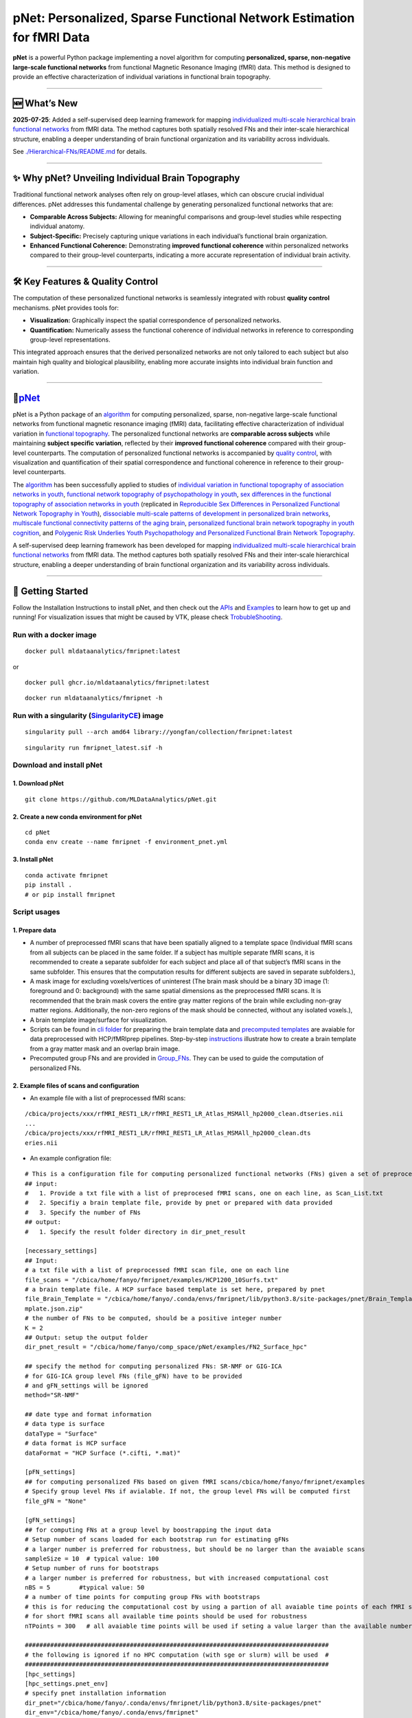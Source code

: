 pNet: Personalized, Sparse Functional Network Estimation for fMRI Data
======================================================================

|GitHub Repository| |Original Publication| |Related Work (Functional
Topography)| |Quality Control Publication| |New Methods|

**pNet** is a powerful Python package implementing a novel algorithm for
computing **personalized, sparse, non-negative large-scale functional
networks** from functional Magnetic Resonance Imaging (fMRI) data. This
method is designed to provide an effective characterization of
individual variations in functional brain topography.

--------------

🆕 What’s New
-------------

**2025-07-25**: Added a self-supervised deep learning framework for
mapping `individualized multi-scale hierarchical brain functional
networks <https://www.biorxiv.org/content/10.1101/2025.04.07.647618v1.abstract>`__
from fMRI data. The method captures both spatially resolved FNs and
their inter-scale hierarchical structure, enabling a deeper
understanding of brain functional organization and its variability
across individuals.

See
`./Hierarchical-FNs/README.md <https://github.com/MLDataAnalytics/pNet/blob/main/Hierarchical-FNs/README.md>`__
for details.

--------------

✨ Why pNet? Unveiling Individual Brain Topography
--------------------------------------------------

Traditional functional network analyses often rely on group-level
atlases, which can obscure crucial individual differences. pNet
addresses this fundamental challenge by generating personalized
functional networks that are:

- **Comparable Across Subjects:** Allowing for meaningful comparisons
  and group-level studies while respecting individual anatomy.
- **Subject-Specific:** Precisely capturing unique variations in each
  individual’s functional brain organization.
- **Enhanced Functional Coherence:** Demonstrating **improved functional
  coherence** within personalized networks compared to their group-level
  counterparts, indicating a more accurate representation of individual
  brain activity.

--------------

🛠️ Key Features & Quality Control
---------------------------------

The computation of these personalized functional networks is seamlessly
integrated with robust **quality control** mechanisms. pNet provides
tools for:

- **Visualization:** Graphically inspect the spatial correspondence of
  personalized networks.
- **Quantification:** Numerically assess the functional coherence of
  individual networks in reference to corresponding group-level
  representations.

This integrated approach ensures that the derived personalized networks
are not only tailored to each subject but also maintain high quality and
biological plausibility, enabling more accurate insights into individual
brain function and variation.

--------------

🧠\ `pNet <https://github.com/MLDataAnalytics/pNet>`__
------------------------------------------------------

pNet is a Python package of an
`algorithm <https://pubmed.ncbi.nlm.nih.gov/28483721>`__ for computing
personalized, sparse, non-negative large-scale functional networks from
functional magnetic resonance imaging (fMRI) data, facilitating
effective characterization of individual variation in `functional
topography <https://pubmed.ncbi.nlm.nih.gov/32078800>`__. The
personalized functional networks are **comparable across subjects**
while maintaining **subject specific variation**, reflected by their
**improved functional coherence** compared with their group-level
counterparts. The computation of personalized functional networks is
accompanied by `quality
control <https://pubmed.ncbi.nlm.nih.gov/36706636>`__, with
visualization and quantification of their spatial correspondence and
functional coherence in reference to their group-level counterparts.

The `algorithm <https://pubmed.ncbi.nlm.nih.gov/28483721>`__ has been
successfully applied to studies of `individual variation in functional
topography of association networks in
youth <https://pubmed.ncbi.nlm.nih.gov/32078800>`__, `functional network
topography of psychopathology in
youth <https://pubmed.ncbi.nlm.nih.gov/35927072>`__, `sex differences in
the functional topography of association networks in
youth <https://pubmed.ncbi.nlm.nih.gov/35939696>`__ (replicated in
`Reproducible Sex Differences in Personalized Functional Network
Topography in
Youth <https://www.biorxiv.org/content/10.1101/2024.09.26.615061v1>`__),
`dissociable multi-scale patterns of development in personalized brain
networks <https://pubmed.ncbi.nlm.nih.gov/35551181>`__, `multiscale
functional connectivity patterns of the aging
brain <https://pubmed.ncbi.nlm.nih.gov/36731813>`__, `personalized
functional brain network topography in youth
cognition <https://pubmed.ncbi.nlm.nih.gov/38110396>`__, and `Polygenic
Risk Underlies Youth Psychopathology and Personalized Functional Brain
Network
Topography <https://www.medrxiv.org/content/10.1101/2024.09.20.24314007v2>`__.

A self-supervised deep learning framework has been developed for mapping
`individualized multi-scale hierarchical brain functional
networks <https://www.biorxiv.org/content/10.1101/2025.04.07.647618v1.abstract>`__
from fMRI data. The method captures both spatially resolved FNs and
their inter-scale hierarchical structure, enabling a deeper
understanding of brain functional organization and its variability
across individuals.

.. figure::
   https://github.com/MLDataAnalytics/pNet/blob/main/assets/pNet.png
   
   :alt: pnet_image

--------------

🚀 Getting Started
------------------

Follow the Installation Instructions to install pNet, and then check out
the `APIs <https://pnet.readthedocs.io/en/latest/api.html>`__ and
`Examples <https://github.com/MLDataAnalytics/pNet/tree/main/src/pnet/examples>`__
to learn how to get up and running! For visualization issues that might
be caused by VTK, please check
`TrobubleShooting <https://github.com/MLDataAnalytics/pNet?tab=readme-ov-file#troubleshooting>`__.

Run with a docker image
~~~~~~~~~~~~~~~~~~~~~~~

::

   docker pull mldataanalytics/fmripnet:latest

or

::

   docker pull ghcr.io/mldataanalytics/fmripnet:latest

::

   docker run mldataanalytics/fmripnet -h

Run with a singularity (`SingularityCE <https://cloud.sylabs.io/library/yongfan/collection/fmripnet>`__) image
~~~~~~~~~~~~~~~~~~~~~~~~~~~~~~~~~~~~~~~~~~~~~~~~~~~~~~~~~~~~~~~~~~~~~~~~~~~~~~~~~~~~~~~~~~~~~~~~~~~~~~~~~~~~~~

::

   singularity pull --arch amd64 library://yongfan/collection/fmripnet:latest

::

   singularity run fmripnet_latest.sif -h

Download and install pNet
~~~~~~~~~~~~~~~~~~~~~~~~~

1. Download pNet
^^^^^^^^^^^^^^^^

::

   git clone https://github.com/MLDataAnalytics/pNet.git

2. Create a new conda environment for pNet
^^^^^^^^^^^^^^^^^^^^^^^^^^^^^^^^^^^^^^^^^^

::

   cd pNet
   conda env create --name fmripnet -f environment_pnet.yml

3. Install pNet
^^^^^^^^^^^^^^^

::

   conda activate fmripnet
   pip install .
   # or pip install fmripnet

Script usages
~~~~~~~~~~~~~

1. Prepare data
^^^^^^^^^^^^^^^

- A number of preprocessed fMRI scans that have been spatially aligned
  to a template space (Individual fMRI scans from all subjects can be
  placed in the same folder. If a subject has multiple separate fMRI
  scans, it is recommended to create a separate subfolder for each
  subject and place all of that subject’s fMRI scans in the same
  subfolder. This ensures that the computation results for different
  subjects are saved in separate subfolders.),
- A mask image for excluding voxels/vertices of uninterest (The brain
  mask should be a binary 3D image (1: foreground and 0: background)
  with the same spatial dimensions as the preprocessed fMRI scans. It is
  recommended that the brain mask covers the entire gray matter regions
  of the brain while excluding non-gray matter regions. Additionally,
  the non-zero regions of the mask should be connected, without any
  isolated voxels.),
- A brain template image/surface for visualization.
- Scripts can be found in `cli
  folder <https://github.com/MLDataAnalytics/pNet/tree/main/src/pnet/cli>`__
  for preparing the brain template data and `precomputed
  templates <https://github.com/MLDataAnalytics/pNet/tree/main/src/pnet/Brain_Template>`__
  are avaiable for data preprocessed with HCP/fMRIprep pipelines.
  Step-by-step
  `instructions <https://github.com/MLDataAnalytics/pNet/blob/main/src/pnet/Brain_Template/create_vol_template.md>`__
  illustrate how to create a brain template from a gray matter mask and
  an overlap brain image.
- Precomputed group FNs |group_FNs| and |vol_group_FNs| are provided in
  `Group_FNs <https://github.com/MLDataAnalytics/pNet/tree/main/src/pnet/Group_FNs>`__.
  They can be used to guide the computation of personalized FNs.

2. Example files of scans and configuration
^^^^^^^^^^^^^^^^^^^^^^^^^^^^^^^^^^^^^^^^^^^

- An example file with a list of preprocessed fMRI scans:

::

   /cbica/projects/xxx/rfMRI_REST1_LR/rfMRI_REST1_LR_Atlas_MSMAll_hp2000_clean.dtseries.nii
   ...
   /cbica/projects/xxx/rfMRI_REST1_LR/rfMRI_REST1_LR_Atlas_MSMAll_hp2000_clean.dts
   eries.nii

- An example configration file:

::

   # This is a configuration file for computing personalized functional networks (FNs) given a set of preprocessed fMRI data
   ## input:
   #   1. Provide a txt file with a list of preprocesed fMRI scans, one on each line, as Scan_List.txt
   #   2. Specifiy a brain template file, provide by pnet or prepared with data provided
   #   3. Specify the number of FNs
   ## output:
   #   1. Specify the result folder directory in dir_pnet_result

   [necessary_settings]
   ## Input:
   # a txt file with a list of preprocessed fMRI scan file, one on each line
   file_scans = "/cbica/home/fanyo/fmripnet/examples/HCP1200_10Surfs.txt"
   # a brain template file. A HCP surface based template is set here, prepared by pnet
   file_Brain_Template = "/cbica/home/fanyo/.conda/envs/fmripnet/lib/python3.8/site-packages/pnet/Brain_Template/HCP_Surface/Brain_Te
   mplate.json.zip"
   # the number of FNs to be computed, should be a positive integer number
   K = 2
   ## Output: setup the output folder
   dir_pnet_result = "/cbica/home/fanyo/comp_space/pNet/examples/FN2_Surface_hpc"

   ## specify the method for computing personalized FNs: SR-NMF or GIG-ICA
   # for GIG-ICA group level FNs (file_gFN) have to be provided
   # and gFN_settings will be ignored
   method="SR-NMF"

   ## date type and format information
   # data type is surface
   dataType = "Surface"
   # data format is HCP surface
   dataFormat = "HCP Surface (*.cifti, *.mat)"

   [pFN_settings]
   ## for computing personalized FNs based on given fMRI scans/cbica/home/fanyo/fmripnet/examples
   # Specify group level FNs if avialable. If not, the group level FNs will be computed first
   file_gFN = "None"

   [gFN_settings]
   ## for computing FNs at a group level by boostrapping the input data
   # Setup number of scans loaded for each bootstrap run for estimating gFNs
   # a larger number is preferred for robustness, but should be no larger than the avaiable scans
   sampleSize = 10  # typical value: 100
   # Setup number of runs for bootstraps
   # a larger number is preferred for robustness, but with increased computational cost
   nBS = 5        #typical value: 50
   # a number of time points for computing group FNs with bootstraps
   # this is for reducing the computational cost by using a partion of all avaiable time points of each fMRI scan
   # for short fMRI scans all available time points should be used for robustness
   nTPoints = 300   # all avaiable time points will be used if seting a value larger than the available number of time points

   ####################################################################################
   # the following is ignored if no HPC computation (with sge or slurm) will be used  #
   ####################################################################################
   [hpc_settings]
   [hpc_settings.pnet_env]
   # specify pnet installation information
   dir_pnet="/cbica/home/fanyo/.conda/envs/fmripnet/lib/python3.8/site-packages/pnet"
   dir_env="/cbica/home/fanyo/.conda/envs/fmripnet"
   dir_python="/cbica/home/fanyo/.conda/envs/fmripnet/bin/python"

   # specify pnet
   [hpc_settings.submit]
   # Setup qsub commands
   submit_command = "sbatch --parsable --time=0:50:00" # "qsub -terse -j y"
   thread_command = "--ntasks-per-node=" #-pe threaded "
   memory_command = "--mem="                   #"-l h_vmem="
   log_command = "--output="  #"-o "

   [hpc_settings.computation_resource]
   # Computation resource request
   memory_bootstrap= "100G"
   thread_bootstrap= 2
   memory_fusion= "10G"
   thread_fusion= 4
   memory_pFN= "10G"
   thread_pFN= 1
   memory_qc= "10G"
   thread_qc= 1
   memory_visualization= "20G"
   thread_visualization= 1

3. Run the computation (examples can be found in examples folder)
^^^^^^^^^^^^^^^^^^^^^^^^^^^^^^^^^^^^^^^^^^^^^^^^^^^^^^^^^^^^^^^^^

- a script (fmripnet.py) can be found in cli folder for running the
  computation, supplied with a configuration file (\*.toml) for setting
  the input and output information

::

      run "python fmripnet.py -h " to get help information
      run "python fmripnet.py -c a_config.toml" to start the computation without HPC
      run "python fmripnet.py -c a_config.toml --hpc" to start the computation on a HPC cluster with sge or slurm

Code examples and usages
~~~~~~~~~~~~~~~~~~~~~~~~

.. _prepare-data-1:

1. Prepare data
^^^^^^^^^^^^^^^

::

   1) a number of preprocessed fMRI scans that have been spatially aligned to a template space,
   2) a mask image for excluding voxels/vertices of uninterest,
   3) a brain template image/surface for visualization

2. Setup the computation
^^^^^^^^^^^^^^^^^^^^^^^^

::

   1) the number of functional networks,
   2) the output folder information,
   3) optional parameters

3. Example code:
^^^^^^^^^^^^^^^^

::

   import pnet

   # create a txt file of fMRI scans, each line with a fMRI scan 
   file_scan = 'sbj_lst.txt'
   # create a brain template file consisting of information of the mask image and the brain template for visualization or use a template that is distributed with the package) 
   file_Brain_Template = pnet.Brain_Template.file_MNI_vol

   # Setup
   # data type is volume
   dataType = 'Volume'
   # data format is NIFTI, which stores a 4D matrix
   dataFormat = 'Volume (*.nii, *.nii.gz, *.mat)'
   # output folder
   dir_pnet_result = 'Test_FN17_Results'

   # number of FNs
   K = 17

   # Setup number of scans loaded for each bootstrap run for estimating group functional networks
   sampleSize = 100 # The number should be no larger than the number of available fMRI scans. A larger number of samples can improve the computational robustness but also increase the computational cost.  Recommended: >=100
   # Setup number of runs for bootstraps
   nBS = 50         # A larger number of run can improve the computational robustness but also increase the computational cost. recommended: >=10
   # Setup number of time points for computing group FNs with bootstraps
   nTPoints = 200   # The number should be no larger than the number of available time points of the fMRI scans. A larger number of samples can improve the computational robustness but also increase the computational cost.  If not set or larger than the number of available time points (assuming smaller than 9999), all availabe time points will be used.

   # Run pnet workflow
   pnet.workflow_simple(
           dir_pnet_result=dir_pnet_result,
           dataType=dataType,
           dataFormat=dataFormat,
           file_scan=file_scan,
           file_Brain_Template=file_Brain_Template,
           K=K,
           sampleSize=sampleSize,
           nBS=nBS,
           nTPoints=nTPoints
       )

--------------

Brain templates and precomputed group FNs
-----------------------------------------

Brain Template
~~~~~~~~~~~~~~

A brain template provides a brain mask and an overlay structural image
for volume data (both in the same space of the preprocessed fMRI data),
and 3D coordinates for brain surface data.

**Five built-in brain templates are located in**
`Brain_Template <https://github.com/MLDataAnalytics/pNet/tree/main/src/pnet/Brain_Template>`__
**subfolders:**

::

   HCP Surface: Located in the "HCP_Surface" subfolder, this template contains 3D mesh shapes (vertices and faces) and brain masks for both hemispheres.
   FreeSurfer fsaverage5: Located in the "FreeSurfer_fsaverage5" subfolder, this template is similar in structure to the HCP Surface template.
   MNI Volume Space: Located in the "MNI_Volume" subfolder, this template contains two MATLAB files: "Brain_Mask.mat" and "Overlay_Image.mat".
   HCP Surface-Volume: This template contains both cortical surface information and subcortical volume data.
   HCP Volume: This template is similar in structure to the MNI Volume Space template.

**Scripts and examples for generating custom templates::**

Scripts can be found in `cli
folder <https://github.com/MLDataAnalytics/pNet/tree/main/src/pnet/cli>`__
for preparing the brain template data

`Precomputed
templates <https://github.com/MLDataAnalytics/pNet/tree/main/src/pnet/Brain_Template>`__
are avaiable for data preprocessed with HCP/fMRIprep pipelines

Step-by-step
`instructions <https://github.com/MLDataAnalytics/pNet/blob/main/src/pnet/Brain_Template/create_vol_template.md>`__
illustrate how to create a brain template from a gray matter mask and an
overlap brain image.

Precomputed group FNs
~~~~~~~~~~~~~~~~~~~~~

Precomputed group FNs are provided in
`Group_FNs <https://github.com/MLDataAnalytics/pNet/tree/main/src/pnet/Group_FNs>`__.
They can be used to guide the computation of personalized FNs.

Quality Control
~~~~~~~~~~~~~~~

pNet generates a report that facilitates examination of the one-to-one
correspondence between group-level functional networks (gFNs) and
personalized functional networks (pFNs), including figures illustrating
their spatial correspondence and comparing their functional coherence.

.. figure::
   https://github.com/user-attachments/assets/36adc816-aefb-470f-9923-5d82b0433007
   :alt: 299868334-22f08f1f-a085-4df8-907b-1f7ae0e23c13

   299868334-22f08f1f-a085-4df8-907b-1f7ae0e23c13

Report
~~~~~~

pNet also generates an HTML-based report to facilitate visualization of
gFNs, pFNs via hyperlinks, and quality control metrics.

.. figure::
   https://github.com/user-attachments/assets/65546842-3784-43b0-8e3e-c089e4ab3cce
   :alt: 299868795-7996c5a0-971d-4e0b-9cab-4b85f15a3682

   299868795-7996c5a0-971d-4e0b-9cab-4b85f15a3682

--------------

📄 References
-------------

- Li H, Zhuo C, Cui Z, Cieslak M, Salo T, Gur RE, Gur RC, Shinohara RT,
  Oathes DJ, Davatzikos C, Satterthwaite TD, Fan Y. `Mapping
  individualized multi-scale hierarchical brain functional networks from
  fMRI by self-supervised deep
  learning <https://doi.org/10.1101/2025.04.07.647618>`__. bioRxiv
  [Preprint]. 2025 Apr 7:2025.04.07.647618. doi:
  10.1101/2025.04.07.647618. PMID: 40291726; PMCID: PMC12026987.@article
  {Li2025.04.07.647618,

- Li H, Satterthwaite TD, Fan Y. `Large-scale sparse functional networks
  from resting state
  fMRI <https://pubmed.ncbi.nlm.nih.gov/28483721/>`__. **Neuroimage**.
  2017 Aug 1;156:1-13. doi: 10.1016/j.neuroimage.2017.05.004. Epub 2017
  May 5. PMID: 28483721; PMCID: PMC5568802.

- Cui Z, Li H, Xia CH, Larsen B, Adebimpe A, Baum GL, Cieslak M, Gur RE,
  Gur RC, Moore TM, Oathes DJ, Alexander-Bloch AF, Raznahan A, Roalf DR,
  Shinohara RT, Wolf DH, Davatzikos C, Bassett DS, Fair DA, Fan Y,
  Satterthwaite TD. `Individual Variation in Functional Topography of
  Association Networks in
  Youth <https://pubmed.ncbi.nlm.nih.gov/32078800/>`__. **Neuron**. 2020
  Apr 22;106(2):340-353.e8. doi: 10.1016/j.neuron.2020.01.029. Epub 2020
  Feb 19. PMID: 32078800; PMCID: PMC7182484.

- Pines AR, Larsen B, Cui Z, Sydnor VJ, Bertolero MA, Adebimpe A,
  Alexander-Bloch AF, Davatzikos C, Fair DA, Gur RC, Gur RE, Li H,
  Milham MP, Moore TM, Murtha K, Parkes L, Thompson-Schill SL, Shanmugan
  S, Shinohara RT, Weinstein SM, Bassett DS, Fan Y, Satterthwaite TD.
  `Dissociable multi-scale patterns of development in personalized brain
  networks <https://pubmed.ncbi.nlm.nih.gov/35551181/>`__. **Nat
  Commun**. 2022 May 12;13(1):2647. doi: 10.1038/s41467-022-30244-4.
  PMID: 35551181; PMCID: PMC9098559.

- Cui Z, Pines AR, Larsen B, Sydnor VJ, Li H, Adebimpe A,
  Alexander-Bloch AF, Bassett DS, Bertolero M, Calkins ME, Davatzikos C,
  Fair DA, Gur RC, Gur RE, Moore TM, Shanmugan S, Shinohara RT, Vogel
  JW, Xia CH, Fan Y, Satterthwaite TD. `Linking Individual Differences
  in Personalized Functional Network Topography to Psychopathology in
  Youth <https://pubmed.ncbi.nlm.nih.gov/35927072/>`__. **Biol
  Psychiatry**. 2022 Dec 15;92(12):973-983. doi:
  10.1016/j.biopsych.2022.05.014. Epub 2022 May 18. PMID: 35927072;
  PMCID: PMC10040299.

- Shanmugan S, Seidlitz J, Cui Z, Adebimpe A, Bassett DS, Bertolero MA,
  Davatzikos C, Fair DA, Gur RE, Gur RC, Larsen B, Li H, Pines A,
  Raznahan A, Roalf DR, Shinohara RT, Vogel J, Wolf DH, Fan Y,
  Alexander-Bloch A, Satterthwaite TD. `Sex differences in the
  functional topography of association networks in
  youth <https://pubmed.ncbi.nlm.nih.gov/35939696/>`__. **Proc Natl Acad
  Sci U S A**. 2022 Aug 16;119(33):e2110416119. doi:
  10.1073/pnas.2110416119. Epub 2022 Aug 8. PMID: 35939696; PMCID:
  PMC9388107.

- Keller AS, Pines AR, Shanmugan S, Sydnor VJ, Cui Z, Bertolero MA,
  Barzilay R, Alexander-Bloch AF, Byington N, Chen A, Conan GM,
  Davatzikos C, Feczko E, Hendrickson TJ, Houghton A, Larsen B, Li H,
  Miranda-Dominguez O, Roalf DR, Perrone A, Shetty A, Shinohara RT, Fan
  Y, Fair DA, Satterthwaite TD. `Personalized functional brain network
  topography is associated with individual differences in youth
  cognition <https://pubmed.ncbi.nlm.nih.gov/38110396/>`__. **Nat
  Commun**. 2023 Dec 18;14(1):8411. doi: 10.1038/s41467-023-44087-0.
  PMID: 38110396; PMCID: PMC10728159.

- Zhou Z, Li H, Srinivasan D, Abdulkadir A, Nasrallah IM, Wen J, Doshi
  J, Erus G, Mamourian E, Bryan NR, Wolk DA, Beason-Held L, Resnick SM,
  Satterthwaite TD, Davatzikos C, Shou H, Fan Y; ISTAGING Consortium.
  `Multiscale functional connectivity patterns of the aging brain
  learned from harmonized rsfMRI data of the multi-cohort iSTAGING
  study <https://pubmed.ncbi.nlm.nih.gov/36731813/>`__. **Neuroimage**.
  2023 Apr 1;269:119911. doi: 10.1016/j.neuroimage.2023.119911. Epub
  2023 Jan 30. PMID: 36731813; PMCID: PMC9992322.

- Li H, Srinivasan D, Zhuo C, Cui Z, Gur RE, Gur RC, Oathes DJ,
  Davatzikos C, Satterthwaite TD, Fan Y. `Computing personalized brain
  functional networks from fMRI using self-supervised deep
  learning <https://pubmed.ncbi.nlm.nih.gov/36706636/>`__. **Med Image
  Anal**. 2023 Apr;85:102756. doi: 10.1016/j.media.2023.102756. Epub
  2023 Jan 21. PMID: 36706636; PMCID: PMC10103143.

- Keller AS, Sun KY, Francisco A, Robinson H, Beydler E, Bassett DS,
  Cieslak M, Cui Z, Davatzikos C, Fan Y, Gardner M, Kishton R, Kornfield
  SL, Larsen B, Li H, Linder I, Pines A, Pritschet L, Raznahan A, Roalf
  DR, Seidlitz J, Shafiei G, Shinohara RT, Wolf DH, Alexander-Bloch A,
  Satterthwaite TD, Shanmugan S. `Reproducible Sex Differences in
  Personalized Functional Network Topography in
  Youth <https://doi.org/10.1101/2024.09.26.615061>`__. bioRxiv
  [Preprint]. 2024 Sep 29:2024.09.26.615061. doi:
  10.1101/2024.09.26.615061. PMID: 39386637; PMCID: PMC11463432.

- Sun KY, Schmitt JE, Moore TM, Barzilay R, Almasy L, Schultz LM, Mackey
  AP, Kafadar E, Sha Z, Seidlitz J, Mallard TT, Cui Z, Li H, Fan Y, Fair
  DA, Satterthwaite TD, Keller AS, Alexander-Bloch A. `Polygenic Risk
  Underlies Youth Psychopathology and Personalized Functional Brain
  Network Topography <https://doi.org/10.1101/2024.09.20.24314007>`__.
  **medRxiv** [Preprint]. 2024 Sep 27:2024.09.20.24314007. doi:
  10.1101/2024.09.20.24314007. PMID: 39399003; PMCID: PMC11469391.

--------------

⚠️ Troubleshooting
------------------

``vtk-osmesa`` (Off-Screen MESA) Installation Issues
~~~~~~~~~~~~~~~~~~~~~~~~~~~~~~~~~~~~~~~~~~~~~~~~~~~~

If you encounter difficulties installing ``vtk-osmesa`` using Conda
(e.g., ``conda install -c conda-forge "vtk>=9.2=*osmesa*"``), you can
try installing it via Pip, as suggested by
`albertleemon <https://github.com/albertleemon>`__:

``bash``

``pip install --extra-index-url [https://wheels.vtk.org](https://wheels.vtk.org) vtk-osmesa``

--------------

📬Contact & Support
-------------------

For any questions, issues, or further information regarding pNet, please
utilize the official GitHub repository’s `Issue
Tracker <https://github.com/MLDataAnalytics/pNet/issues>`__. We
encourage you to check existing issues before opening a new one.

--------------

🙏 Acknowledgment
-----------------

This project has been generously supported in part by the National
Institutes of Health (NIH) through grants **U24NS130411** and
**R01EB022573**. We are grateful for their support in making this
research possible.

--------------

📜 Previous Versions & Related Projects
---------------------------------------

- **Matlab and Python:** https://github.com/MLDataAnalytics/pNet_Matlab

- **Matlab:**
  https://github.com/MLDataAnalytics/Collaborative_Brain_Decomposition

- **GIG-ICA:** https://www.nitrc.org/projects/gig-ica/

.. |GitHub Repository| image:: https://img.shields.io/badge/GitHub-pNet-blue?style=for-the-badge&logo=github
   :target: https://github.com/MLDataAnalytics/pNet
.. |Original Publication| image:: https://img.shields.io/badge/Publication-PMID%2028483721-orange?style=for-the-badge&logo=pubmed
   :target: https://pubmed.ncbi.nlm.nih.gov/28483721
.. |Related Work (Functional Topography)| image:: https://img.shields.io/badge/Related%20Work-PMID%2032078800-purple?style=for-the-badge&logo=pubmed
   :target: https://pubmed.ncbi.nlm.nih.gov/32078800
.. |Quality Control Publication| image:: https://img.shields.io/badge/QC%20Publication-PMID%2036706636-red?style=for-the-badge&logo=pubmed
   :target: https://pubmed.ncbi.nlm.nih.gov/36706636
.. |New Methods| image:: https://img.shields.io/badge/New%20Methods-bioRxiv-green?style=for-the-badge&logo=biorxiv
   :target: https://www.biorxiv.org/content/10.1101/2025.04.07.647618v1.abstract
.. |group_FNs| image:: https://github.com/user-attachments/assets/09ee14d1-5745-4b18-a4e9-8d05dfc0a05f
.. |vol_group_FNs| image:: https://github.com/user-attachments/assets/0d7c7b1f-024a-4974-8522-35457f1dd3cf

